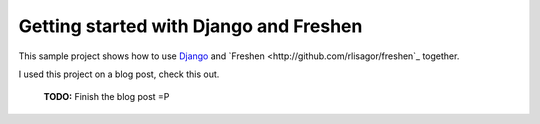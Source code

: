Getting started with Django and Freshen
=======================================

This sample project shows how to use `Django <http://www.djangoproject.com>`_ and `Freshen <http://github.com/rlisagor/freshen`_ together.

I used this project on a blog post, check this out.

 **TODO:** Finish the blog post =P
